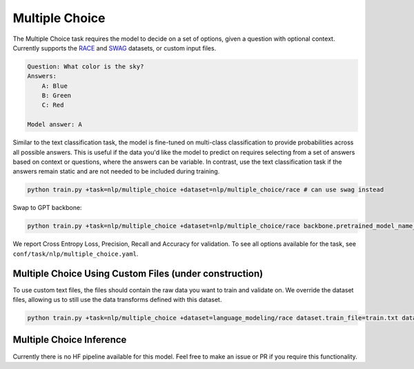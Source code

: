Multiple Choice
---------------
The Multiple Choice task requires the model to decide on a set of options, given a question with optional context. Currently supports the `RACE <https://huggingface.co/datasets/race>`_ and `SWAG <https://huggingface.co/datasets/swag>`_ datasets, or custom input files.

.. code-block:: none

    Question: What color is the sky?
    Answers:
        A: Blue
        B: Green
        C: Red

    Model answer: A

Similar to the text classification task, the model is fine-tuned on multi-class classification to provide probabilities across all possible answers.
This is useful if the data you'd like the model to predict on requires selecting from a set of answers based on context or questions, where the answers can be variable.
In contrast, use the text classification task if the answers remain static and are not needed to be included during training.

.. code-block:: bash

    python train.py +task=nlp/multiple_choice +dataset=nlp/multiple_choice/race # can use swag instead

Swap to GPT backbone:

.. code-block:: bash

    python train.py +task=nlp/multiple_choice +dataset=nlp/multiple_choice/race backbone.pretrained_model_name_or_path=gpt2

We report Cross Entropy Loss, Precision, Recall and Accuracy for validation. To see all options available for the task, see ``conf/task/nlp/multiple_choice.yaml``.

Multiple Choice Using Custom Files (under construction)
^^^^^^^^^^^^^^^^^^^^^^^^^^^^^^^^^^^^^^^^^^^^^^^^^^^^^^^

To use custom text files, the files should contain the raw data you want to train and validate on.
We override the dataset files, allowing us to still use the data transforms defined with this dataset.

.. code-block:: bash

    python train.py +task=nlp/multiple_choice +dataset=language_modeling/race dataset.train_file=train.txt dataset.validation_file=valid.txt

Multiple Choice Inference
^^^^^^^^^^^^^^^^^^^^^^^^^

Currently there is no HF pipeline available for this model. Feel free to make an issue or PR if you require this functionality.

